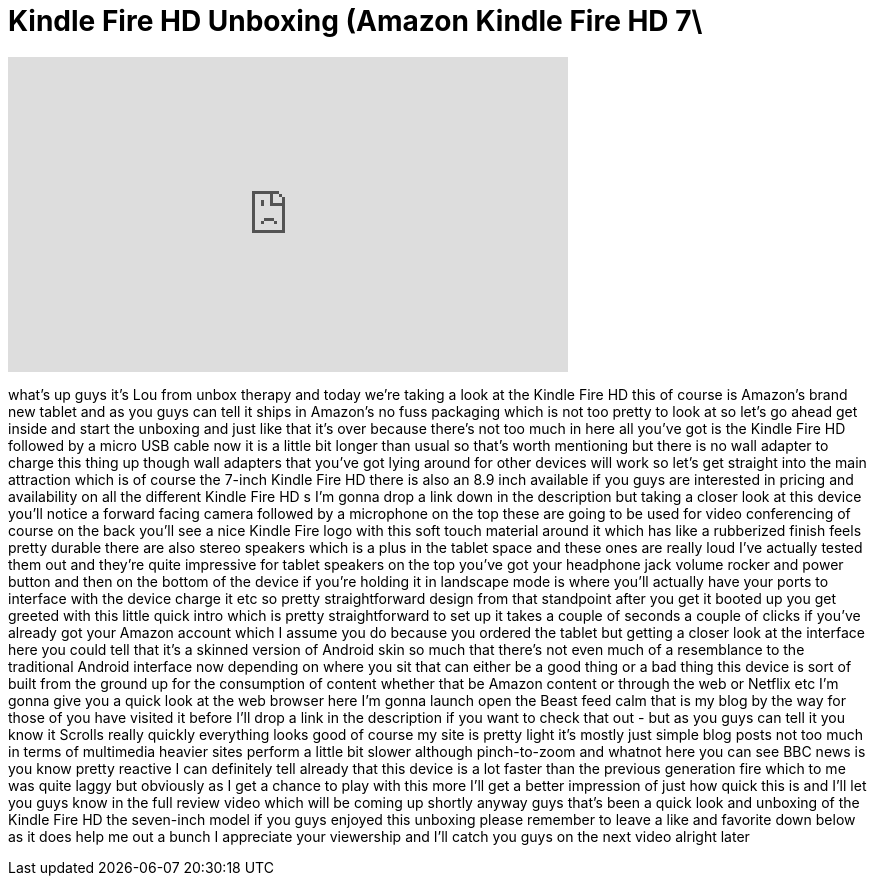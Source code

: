 = Kindle Fire HD Unboxing (Amazon Kindle Fire HD 7\
:published_at: 2012-09-14
:hp-alt-title: Kindle Fire HD Unboxing (Amazon Kindle Fire HD 7\
:hp-image: https://i.ytimg.com/vi/RJM9qFIV4Yg/maxresdefault.jpg


++++
<iframe width="560" height="315" src="https://www.youtube.com/embed/RJM9qFIV4Yg?rel=0" frameborder="0" allow="autoplay; encrypted-media" allowfullscreen></iframe>
++++

what's up guys it's Lou from unbox
therapy and today we're taking a look at
the Kindle Fire HD this of course is
Amazon's brand new tablet and as you
guys can tell it ships in Amazon's no
fuss packaging which is not too pretty
to look at so let's go ahead get inside
and start the unboxing and just like
that it's over because there's not too
much in here all you've got is the
Kindle Fire HD followed by a micro USB
cable now it is a little bit longer than
usual so that's worth mentioning but
there is no wall adapter to charge this
thing up though wall adapters that
you've got lying around for other
devices will work so let's get straight
into the main attraction which is of
course the 7-inch Kindle Fire HD there
is also an 8.9 inch available if you
guys are interested in pricing and
availability on all the different Kindle
Fire HD s I'm gonna drop a link down in
the description but taking a closer look
at this device you'll notice a forward
facing camera followed by a microphone
on the top these are going to be used
for video conferencing of course on the
back you'll see a nice Kindle Fire logo
with this soft touch material around it
which has like a rubberized finish feels
pretty durable
there are also stereo speakers which is
a plus in the tablet space and these
ones are really loud I've actually
tested them out and they're quite
impressive for tablet speakers on the
top you've got your headphone jack
volume rocker and power button and then
on the bottom of the device if you're
holding it in landscape mode is where
you'll actually have your ports to
interface with the device charge it etc
so pretty straightforward design from
that standpoint after you get it booted
up you get greeted with this little
quick intro which is pretty
straightforward to set up it takes a
couple of seconds a couple of clicks if
you've already got your Amazon account
which I assume you do because you
ordered the tablet but getting a closer
look at the interface here you could
tell that it's a skinned version of
Android skin so much that there's not
even much of a resemblance to the
traditional Android interface now
depending on where you sit that can
either be a good thing or a bad thing
this device is sort of built from the
ground up for the consumption of content
whether that be Amazon content or
through the web or Netflix etc I'm gonna
give you a quick look at the web browser
here I'm gonna launch open the Beast
feed calm that is my blog by the way for
those of you have
visited it before I'll drop a link in
the description if you want to check
that out - but as you guys can tell it
you know it Scrolls really quickly
everything looks good of course my site
is pretty light it's mostly just simple
blog posts not too much in terms of
multimedia heavier sites perform a
little bit slower although pinch-to-zoom
and whatnot here you can see BBC news is
you know pretty reactive I can
definitely tell already that this device
is a lot faster than the previous
generation fire which to me was quite
laggy but obviously as I get a chance to
play with this more I'll get a better
impression of just how quick this is and
I'll let you guys know in the full
review video which will be coming up
shortly anyway guys that's been a quick
look and unboxing of the Kindle Fire HD
the seven-inch model if you guys enjoyed
this unboxing please remember to leave a
like and favorite down below as it does
help me out a bunch I appreciate your
viewership and I'll catch you guys on
the next video alright later